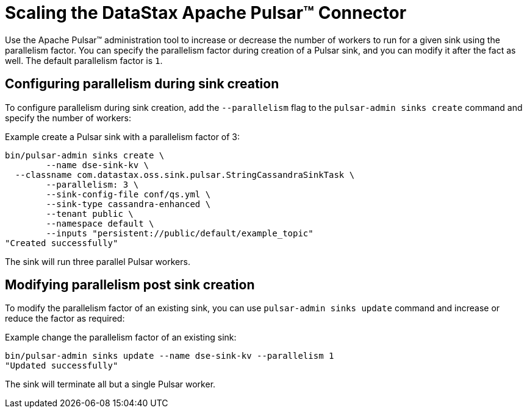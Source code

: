 = Scaling the DataStax Apache Pulsar™ Connector 

Use the Apache Pulsar™ administration tool to increase or decrease the number of workers to run for a given sink using the parallelism factor. You can specify the parallelism factor during creation of a Pulsar sink, and you can modify it after the fact as well. The default parallelism factor is `1`.

== Configuring parallelism during sink creation

To configure parallelism during sink creation, add the `--parallelism` flag to the `pulsar-admin sinks create` command and specify the number of workers:

Example create a Pulsar sink with a parallelism factor of 3:

[source,language-bash]
----
bin/pulsar-admin sinks create \
	--name dse-sink-kv \
  --classname com.datastax.oss.sink.pulsar.StringCassandraSinkTask \
	--parallelism: 3 \
	--sink-config-file conf/qs.yml \
	--sink-type cassandra-enhanced \
	--tenant public \
	--namespace default \
	--inputs "persistent://public/default/example_topic"
"Created successfully"
----

The sink will run three parallel Pulsar workers.

== Modifying parallelism post sink creation

To modify the parallelism factor of an existing sink, you can use `pulsar-admin sinks update` command and increase or reduce the factor as required:

Example change the parallelism factor of an existing sink:

[source,language-bash]
----
bin/pulsar-admin sinks update --name dse-sink-kv --parallelism 1
"Updated successfully"
----

The sink will terminate all but a single Pulsar worker.
